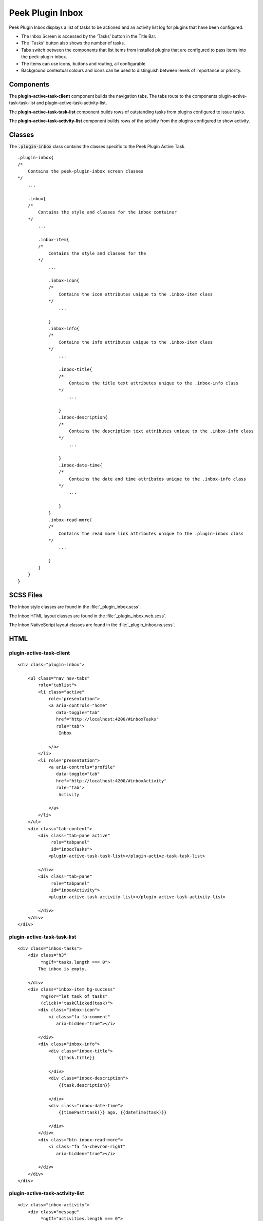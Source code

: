 .. _peek_plugin_inbox:

=================
Peek Plugin Inbox
=================

Peek Plugin Inbox displays a list of tasks to be actioned and an activity list log for
plugins that have been configured.

*  The Inbox Screen is accessed by the 'Tasks' button in the Title Bar.

*  The 'Tasks' button also shows the number of tasks.

*  Tabs switch between the components that list items from installed plugins that are
   configured to pass items into the peek-plugin-inbox.

*  The items can use icons, buttons and routing, all configurable.

*  Background contextual colours and icons can be used to distinguish between levels of
   importance or priority.


Components
----------

The **plugin-active-task-client** component builds the navigation tabs.
The tabs route to the components plugin-active-task-task-list and
plugin-active-task-activity-list.

The **plugin-active-task-task-list** component builds rows of outstanding tasks from
plugins configured to issue tasks.

The **plugin-active-task-activity-list** component builds rows of the activity from the
plugins configured to show activity.


Classes
-------

The :code:`.plugin-inbox` class contains the classes specific to the
Peek Plugin Active Task.

::

        .plugin-inbox{
        /*
            Contains the peek-plugin-inbox screen classes
        */
            ...

            .inbox{
            /* 
                Contains the style and classes for the inbox container
            */
                ...

                .inbox-item{
                /*
                    Contains the style and classes for the
                */
                    ...

                    .inbox-icon{
                    /*
                        Contains the icon attributes unique to the .inbox-item class
                    */
                        ...

                    }
                    .inbox-info{
                    /*
                        Contains the info attributes unique to the .inbox-item class
                    */
                        ...

                        .inbox-title{
                        /*
                            Contains the title text attributes unique to the .inbox-info class
                        */
                            ...

                        }
                        .inbox-description{
                        /*
                            Contains the description text attributes unique to the .inbox-info class
                        */
                            ...

                        }
                        .inbox-date-time{
                        /*
                            Contains the date and time attributes unique to the .inbox-info class
                        */
                            ...

                        }
                    }
                    .inbox-read-more{
                    /*
                        Contains the read more link attributes unique to the .plugin-inbox class
                    */
                        ...

                    }
                }
            }
        }


SCSS Files
----------

The Inbox style classes are found in the
:file:`_plugin_inbox.scss`.

The Inbox HTML layout classes are found in the
:file:`_plugin_inbox.web.scss`.

The Inbox NativeScript layout classes are found in the
:file:`_plugin_inbox.ns.scss`.


HTML
----


plugin-active-task-client
`````````````````````````

.. image:: ./screen_navigation-tabs.web.jpg
  :align: center

::

        <div class="plugin-inbox">

            <ul class="nav nav-tabs"
                role="tablist">
                <li class="active"
                    role="presentation">
                    <a aria-controls="home"
                       data-toggle="tab"
                       href="http://localhost:4200/#inboxTasks"
                       role="tab">
                        Inbox

                    </a>
                </li>
                <li role="presentation">
                    <a aria-controls="profile"
                       data-toggle="tab"
                       href="http://localhost:4200/#inboxActivity"
                       role="tab">
                        Activity

                    </a>
                </li>
            </ul>
            <div class="tab-content">
                <div class="tab-pane active"
                     role="tabpanel"
                     id="inboxTasks">
                    <plugin-active-task-task-list></plugin-active-task-task-list>

                </div>
                <div class="tab-pane"
                     role="tabpanel"
                     id="inboxActivity">
                    <plugin-active-task-activity-list></plugin-active-task-activity-list>

                </div>
            </div>
        </div>



plugin-active-task-task-list
````````````````````````````

.. image:: ./inbox-tasks.web.jpg
  :align: center

::

        <div class="inbox-tasks">
            <div class="h3"
                 *ngIf="tasks.length === 0">
                The inbox is empty.

            </div>
            <div class="inbox-item bg-success"
                 *ngFor="let task of tasks"
                 (click)="taskClicked(task)">
                <div class="inbox-icon">
                    <i class="fa fa-comment"
                       aria-hidden="true"></i>

                </div>
                <div class="inbox-info">
                    <div class="inbox-title">
                        {{task.title}}

                    </div>
                    <div class="inbox-description">
                        {{task.description}}

                    </div>
                    <div class="inbox-date-time">
                        {{timePast(task)}} ago, {{dateTime(task)}}

                    </div>
                </div>
                <div class="btn inbox-read-more">
                    <i class="fa fa-chevron-right"
                       aria-hidden="true"></i>

                </div>
            </div>
        </div>


plugin-active-task-activity-list
````````````````````````````````

.. image:: ./inbox-activity.web.jpg
  :align: center

::

        <div class="inbox-activity">
            <div class="message"
                 *ngIf="activities.length === 0">
                There is no recent activity.

            </div>
            <div class="inbox-item"
                 *ngFor="let activity of activities"
                 (click)="activityClicked(activity)">
                <div class="inbox-info">
                    <div class="inbox-title">
                        {{activity.title}}

                    </div>
                    <div class="inbox-description">
                        {{activity.description}}

                    </div>
                    <div class="inbox-date-time">
                        {{timePast(activity)}} ago, {{dateTime(activity)}}

                    </div>
                </div>
                <div class="btn inbox-read-more">
                    <i class="fa fa-chevron-right"
                       aria-hidden="true"></i>

                </div>
            </div>
        </div>
